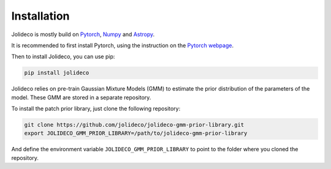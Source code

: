 ************
Installation
************

Jolideco is mostly build on `Pytorch <https://pytorch.org>`_, `Numpy <https://numpy.org>`_ and `Astropy <https://www.astropy.org>`_.

It is recommended to first install Pytorch, using the instruction on the `Pytorch webpage <https://pytorch.org/get-started/locally/#start-locally>`_.


Then to install Jolideco, you can use pip:

.. code:: bash
    
    pip install jolideco

Jolideco relies on pre-train Gaussian Mixture Models (GMM) to estimate the
prior distribution of the parameters of the model. These GMM are stored in a
separate repository.

To install the patch prior library, just clone the following  repository:

.. code:: bash

    git clone https://github.com/jolideco/jolideco-gmm-prior-library.git
    export JOLIDECO_GMM_PRIOR_LIBRARY=/path/to/jolideco-gmm-prior-library

And define the environment variable ``JOLIDECO_GMM_PRIOR_LIBRARY`` to point to the
folder where you cloned the repository.
